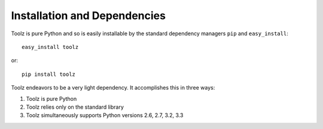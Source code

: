 Installation and Dependencies
=============================

Toolz is pure Python and so is easily installable by the standard
dependency managers ``pip`` and ``easy_install``::

    easy_install toolz

or::

    pip install toolz

Toolz endeavors to be a very light dependency.  It accomplishes this in
three ways:

1.  Toolz is pure Python
2.  Toolz relies only on the standard library
3.  Toolz simultaneously supports Python versions 2.6, 2.7, 3.2, 3.3

